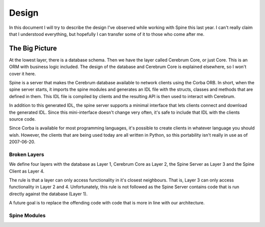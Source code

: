==============
Design
==============

In this document I will try to describe the design I've observed while working
with Spine this last year.  I can't really claim that I understood everything,
but hopefully I can transfer some of it to those who come after me.


The Big Picture
---------------

At the lowest layer, there is a database schema.  Then we have the layer called
Cerebrum Core, or just Core.  This is an ORM with business logic included.  The
design of the database and Cerebrum Core is explained elsewhere, so I won't
cover it here.

Spine is a server that makes the Cerebrum database available to network clients
using the Corba ORB.  In short, when the spine server starts, it imports the
spine modules and generates an IDL file with the structs, classes and methods
that are defined in them.  This IDL file is compiled by clients and the
resulting API is then used to interact with Cerebrum.

In addition to this generated IDL, the spine server supports a minimal interface
that lets clients connect and download the generated IDL.  Since this
mini-interface doesn't change very often, it's safe to include that IDL with the
clients source code.

Since Corba is available for most programming languages, it's possible to create
clients in whatever language you should wish.  However, the clients that are
being used today are all written in Python, so this portability isn't really in
use as of 2007-06-20.


Broken Layers
~~~~~~~~~~~~~~

We define four layers with the database as Layer 1, Cerebrum Core as Layer 2,
the Spine Server as Layer 3 and the Spine Client as Layer 4.

The rule is that a layer can only access functionality in it's closest
neighbours.  That is, Layer 3 can only access functionality in Layer 2 and 4.
Unfortunately, this rule is not followed as the Spine Server contains code that
is run directly against the database (Layer 1).

A future goal is to replace the offending code with code that is more in line
with our architecture.


Spine Modules
~~~~~~~~~~~~~~


